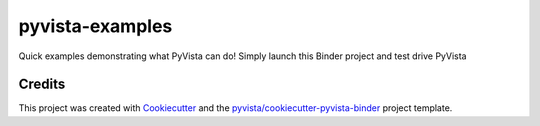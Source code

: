 pyvista-examples
================

.. image:: https://mybinder.org/badge_logo.svg
   :target: https://mybinder.org/v2/gh/pyvista/pyvista-examples/master
   :alt: Launch on Binder


Quick examples demonstrating what PyVista can do! Simply launch this Binder project and test drive PyVista



Credits
-------

This project was created with `Cookiecutter`_ and the `pyvista/cookiecutter-pyvista-binder`_ project template.

.. _Cookiecutter: https://github.com/audreyr/cookiecutter
.. _`pyvista/cookiecutter-pyvista-binder`: https://github.com/pyvista/cookiecutter-pyvista-binder
